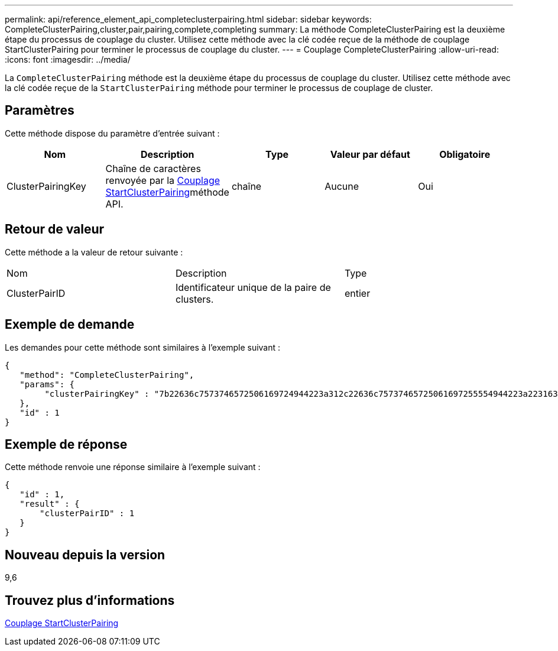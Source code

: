 ---
permalink: api/reference_element_api_completeclusterpairing.html 
sidebar: sidebar 
keywords: CompleteClusterPairing,cluster,pair,pairing,complete,completing 
summary: La méthode CompleteClusterPairing est la deuxième étape du processus de couplage du cluster. Utilisez cette méthode avec la clé codée reçue de la méthode de couplage StartClusterPairing pour terminer le processus de couplage du cluster. 
---
= Couplage CompleteClusterPairing
:allow-uri-read: 
:icons: font
:imagesdir: ../media/


[role="lead"]
La `CompleteClusterPairing` méthode est la deuxième étape du processus de couplage du cluster. Utilisez cette méthode avec la clé codée reçue de la `StartClusterPairing` méthode pour terminer le processus de couplage de cluster.



== Paramètres

Cette méthode dispose du paramètre d'entrée suivant :

|===
| Nom | Description | Type | Valeur par défaut | Obligatoire 


 a| 
ClusterPairingKey
 a| 
Chaîne de caractères renvoyée par la xref:reference_element_api_startclusterpairing.adoc[Couplage StartClusterPairing]méthode API.
 a| 
chaîne
 a| 
Aucune
 a| 
Oui

|===


== Retour de valeur

Cette méthode a la valeur de retour suivante :

|===


| Nom | Description | Type 


 a| 
ClusterPairID
 a| 
Identificateur unique de la paire de clusters.
 a| 
entier

|===


== Exemple de demande

Les demandes pour cette méthode sont similaires à l'exemple suivant :

[listing]
----
{
   "method": "CompleteClusterPairing",
   "params": {
        "clusterPairingKey" : "7b22636c7573746572506169724944223a312c22636c75737465725061697255554944223a2231636561313336322d346338662d343631612d626537322d373435363661393533643266222c22636c7573746572556e697175654944223a2278736d36222c226d766970223a223139322e3136382e3133392e313232222c226e616d65223a224175746f54657374322d63307552222c2270617373776f7264223a22695e59686f20492d64774d7d4c67614b222c22727063436f6e6e656374696f6e4944223a3931333134323634392c22757365726e616d65223a225f5f53465f706169725f50597a796647704c7246564432444a42227d"
   },
   "id" : 1
}
----


== Exemple de réponse

Cette méthode renvoie une réponse similaire à l'exemple suivant :

[listing]
----
{
   "id" : 1,
   "result" : {
       "clusterPairID" : 1
   }
}
----


== Nouveau depuis la version

9,6



== Trouvez plus d'informations

xref:reference_element_api_startclusterpairing.adoc[Couplage StartClusterPairing]
